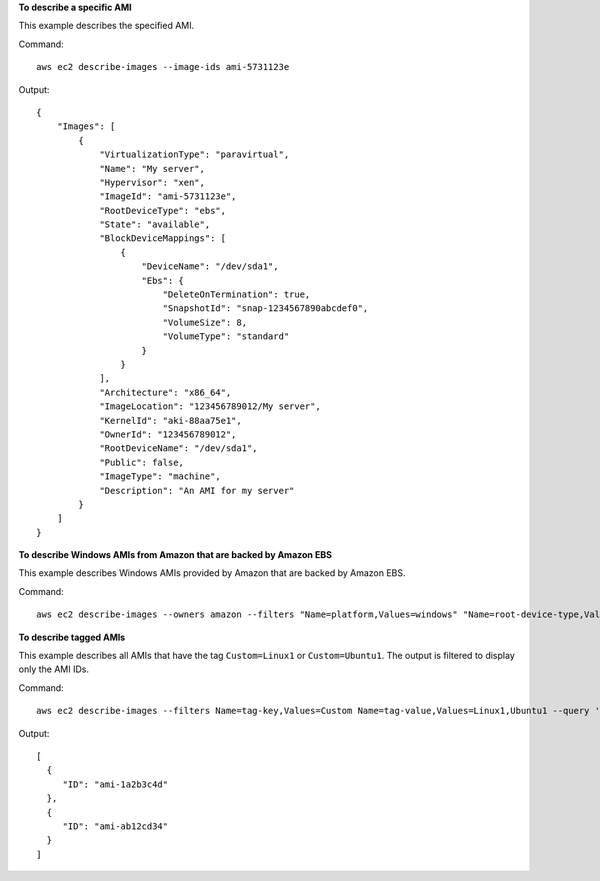 **To describe a specific AMI**

This example describes the specified AMI.

Command::

  aws ec2 describe-images --image-ids ami-5731123e

Output::

  {
      "Images": [
          {
              "VirtualizationType": "paravirtual",
              "Name": "My server",
              "Hypervisor": "xen",
              "ImageId": "ami-5731123e",
              "RootDeviceType": "ebs",
              "State": "available",
              "BlockDeviceMappings": [
                  {
                      "DeviceName": "/dev/sda1",
                      "Ebs": {
                          "DeleteOnTermination": true,
                          "SnapshotId": "snap-1234567890abcdef0",
                          "VolumeSize": 8,
                          "VolumeType": "standard"
                      }
                  }
              ],
              "Architecture": "x86_64",
              "ImageLocation": "123456789012/My server",
              "KernelId": "aki-88aa75e1",
              "OwnerId": "123456789012",
              "RootDeviceName": "/dev/sda1",
              "Public": false,
              "ImageType": "machine",
              "Description": "An AMI for my server"
          }
      ]
  }

**To describe Windows AMIs from Amazon that are backed by Amazon EBS**

This example describes Windows AMIs provided by Amazon that are backed by Amazon EBS.

Command::

  aws ec2 describe-images --owners amazon --filters "Name=platform,Values=windows" "Name=root-device-type,Values=ebs"

**To describe tagged AMIs**

This example describes all AMIs that have the tag ``Custom=Linux1`` or ``Custom=Ubuntu1``. The output is filtered to display only the AMI IDs.

Command::

  aws ec2 describe-images --filters Name=tag-key,Values=Custom Name=tag-value,Values=Linux1,Ubuntu1 --query 'Images[*].{ID:ImageId}'

Output::

   [
     {
        "ID": "ami-1a2b3c4d"
     }, 
     {
        "ID": "ami-ab12cd34"
     }
   ]
